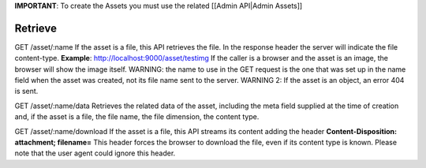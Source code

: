 **IMPORTANT**: To create the Assets you must use the related [[Admin
API\|Admin Assets]]

Retrieve
========

GET /asset/:name If the asset is a file, this API retrieves the file. In
the response header the server will indicate the file content-type.
**Example**: http://localhost:9000/asset/testimg If the caller is a
browser and the asset is an image, the browser will show the image
itself. WARNING: the name to use in the GET request is the one that was
set up in the name field when the asset was created, not its file name
sent to the server. WARNING 2: If the asset is an object, an error 404
is sent.

GET /asset/:name/data Retrieves the related data of the asset, including
the meta field supplied at the time of creation and, if the asset is a
file, the file name, the file dimension, the content type.

GET /asset/:name/download If the asset is a file, this API streams its
content adding the header **Content-Disposition: attachment;
filename=**\  This header forces the browser to download the file, even
if its content type is known. Please note that the user agent could
ignore this header.
